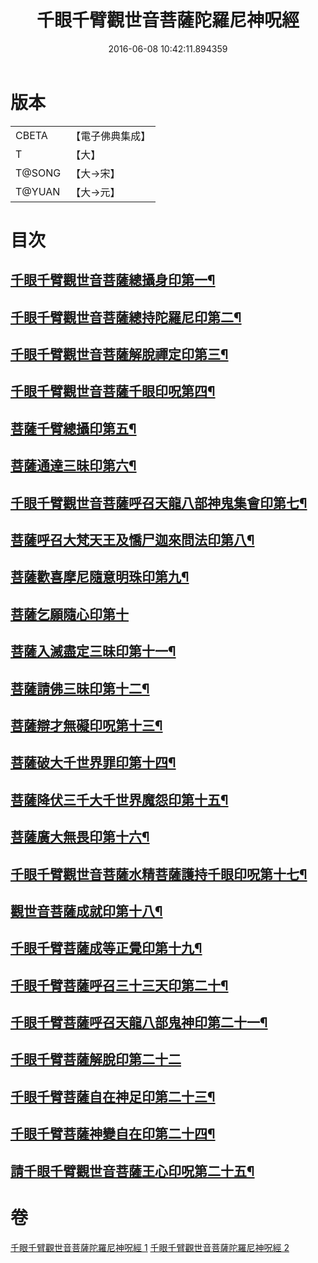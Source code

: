 #+TITLE: 千眼千臂觀世音菩薩陀羅尼神呪經 
#+DATE: 2016-06-08 10:42:11.894359

* 版本
 |     CBETA|【電子佛典集成】|
 |         T|【大】     |
 |    T@SONG|【大→宋】   |
 |    T@YUAN|【大→元】   |

* 目次
** [[file:KR6j0257_001.txt::001-0091c7][千眼千臂觀世音菩薩總攝身印第一¶]]
** [[file:KR6j0257_001.txt::001-0091c20][千眼千臂觀世音菩薩總持陀羅尼印第二¶]]
** [[file:KR6j0257_001.txt::001-0092a9][千眼千臂觀世音菩薩解脫禪定印第三¶]]
** [[file:KR6j0257_001.txt::001-0092a14][千眼千臂觀世音菩薩千眼印呪第四¶]]
** [[file:KR6j0257_001.txt::001-0092a26][菩薩千臂總攝印第五¶]]
** [[file:KR6j0257_001.txt::001-0092b3][菩薩通達三昧印第六¶]]
** [[file:KR6j0257_001.txt::001-0092b9][千眼千臂觀世音菩薩呼召天龍八部神鬼集會印第七¶]]
** [[file:KR6j0257_001.txt::001-0092b14][菩薩呼召大梵天王及憍尸迦來問法印第八¶]]
** [[file:KR6j0257_001.txt::001-0092b22][菩薩歡喜摩尼隨意明珠印第九¶]]
** [[file:KR6j0257_001.txt::001-0092b29][菩薩乞願隨心印第十]]
** [[file:KR6j0257_001.txt::001-0092c5][菩薩入滅盡定三昧印第十一¶]]
** [[file:KR6j0257_001.txt::001-0092c9][菩薩請佛三昧印第十二¶]]
** [[file:KR6j0257_002.txt::002-0094b18][菩薩辯才無礙印呪第十三¶]]
** [[file:KR6j0257_002.txt::002-0094c8][菩薩破大千世界罪印第十四¶]]
** [[file:KR6j0257_002.txt::002-0094c22][菩薩降伏三千大千世界魔怨印第十五¶]]
** [[file:KR6j0257_002.txt::002-0095a9][菩薩廣大無畏印第十六¶]]
** [[file:KR6j0257_002.txt::002-0095a24][千眼千臂觀世音菩薩水精菩薩護持千眼印呪第十七¶]]
** [[file:KR6j0257_002.txt::002-0095b14][觀世音菩薩成就印第十八¶]]
** [[file:KR6j0257_002.txt::002-0095b23][千眼千臂菩薩成等正覺印第十九¶]]
** [[file:KR6j0257_002.txt::002-0095c2][千眼千臂菩薩呼召三十三天印第二十¶]]
** [[file:KR6j0257_002.txt::002-0095c14][千眼千臂菩薩呼召天龍八部鬼神印第二十一¶]]
** [[file:KR6j0257_002.txt::002-0095c29][千眼千臂菩薩解脫印第二十二]]
** [[file:KR6j0257_002.txt::002-0096a15][千眼千臂菩薩自在神足印第二十三¶]]
** [[file:KR6j0257_002.txt::002-0096a19][千眼千臂菩薩神變自在印第二十四¶]]
** [[file:KR6j0257_002.txt::002-0096a27][請千眼千臂觀世音菩薩王心印呪第二十五¶]]

* 卷
[[file:KR6j0257_001.txt][千眼千臂觀世音菩薩陀羅尼神呪經 1]]
[[file:KR6j0257_002.txt][千眼千臂觀世音菩薩陀羅尼神呪經 2]]

